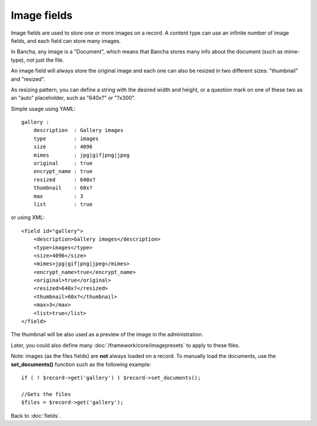 ============
Image fields
============

Image fields are used to store one or more images on a record. A content type can use an infinite number of image fields, and each field can store many images.

In Bancha, any image is a "Document", which means that Bancha stores many info about the document (such as mime-type), not just the file.

An image field will always store the original image and each one can also be resized in two different sizes: "thumbnail" and "resized".

As resizing pattern, you can define a string with the desired width and height, or a question mark on one of these two as an "auto" placeholder, such as "640x?" or "?x300".

Simple usage using YAML::

    gallery :
        description  : Gallery images
        type         : images
        size         : 4096
        mimes        : jpg|gif|png|jpeg
        original     : true
        encrypt_name : true
        resized      : 640x?
        thumbnail    : 60x?
        max          : 3
        list         : true

or using XML::

    <field id="gallery">
        <description>Gallery images</description>
        <type>images</type>
        <size>4096</size>
        <mimes>jpg|gif|png|jpeg</mimes>
        <encrypt_name>true</encrypt_name>
        <original>true</original>
        <resized>640x?</resized>
        <thumbnail>60x?</thumbnail>
        <max>3</max>
        <list>true</list>
    </field>


The thumbnail will be also used as a preview of the image in the administration.

Later, you could also define many :doc:`/framework/core/imagepresets` to apply to these files.

Note: images (as the files fields) are **not** always loaded on a record. To manually load the documents, use the **set_documents()** function such as the following example::

    if ( ! $record->get('gallery') ) $record->set_documents();

    //Gets the files
    $files = $record->get('gallery');

Back to :doc:`fields`.